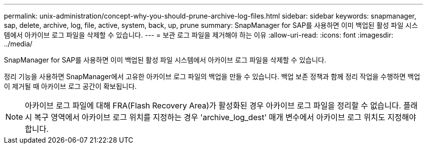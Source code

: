 ---
permalink: unix-administration/concept-why-you-should-prune-archive-log-files.html 
sidebar: sidebar 
keywords: snapmanager, sap, delete, archive, log, file, active, system, back, up, prune 
summary: SnapManager for SAP를 사용하면 이미 백업된 활성 파일 시스템에서 아카이브 로그 파일을 삭제할 수 있습니다. 
---
= 보관 로그 파일을 제거해야 하는 이유
:allow-uri-read: 
:icons: font
:imagesdir: ../media/


[role="lead"]
SnapManager for SAP를 사용하면 이미 백업된 활성 파일 시스템에서 아카이브 로그 파일을 삭제할 수 있습니다.

정리 기능을 사용하면 SnapManager에서 고유한 아카이브 로그 파일의 백업을 만들 수 있습니다. 백업 보존 정책과 함께 정리 작업을 수행하면 백업이 제거될 때 아카이브 로그 공간이 확보됩니다.


NOTE: 아카이브 로그 파일에 대해 FRA(Flash Recovery Area)가 활성화된 경우 아카이브 로그 파일을 정리할 수 없습니다. 플래시 복구 영역에서 아카이브 로그 위치를 지정하는 경우 'archive_log_dest' 매개 변수에서 아카이브 로그 위치도 지정해야 합니다.
